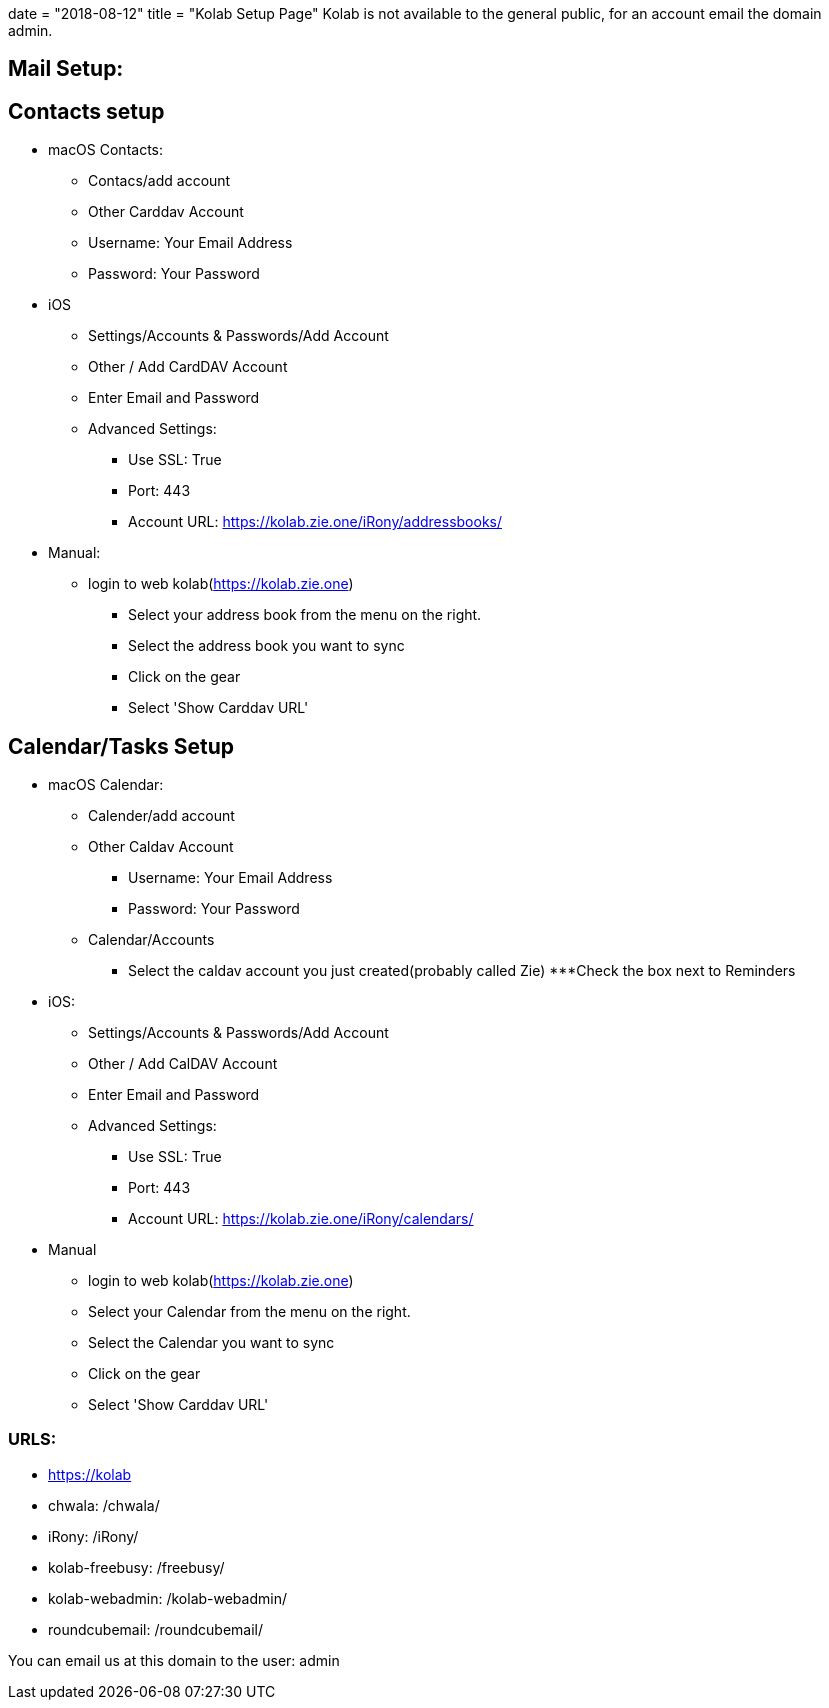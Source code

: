 +++
date = "2018-08-12"
title = "Kolab Setup Page"
+++
Kolab is not available to the general public, for an account email the domain admin.

== Mail Setup:

== Contacts setup
* macOS Contacts:
	** Contacs/add account
		** Other Carddav Account
		** Username: Your Email Address
		** Password: Your Password
* iOS
	** Settings/Accounts & Passwords/Add Account
	** Other / Add CardDAV Account
	** Enter Email and Password
	** Advanced Settings:
		*** Use SSL: True
		*** Port: 443
		*** Account URL: https://kolab.zie.one/iRony/addressbooks/
* Manual:
	** login to web kolab(https://kolab.zie.one)
		*** Select your address book from the menu on the right.
		*** Select the address book you want to sync
		*** Click on the gear
		*** Select 'Show Carddav URL'

== Calendar/Tasks Setup

* macOS Calendar:
	** Calender/add account 
	** Other Caldav Account
		*** Username: Your Email Address
		*** Password: Your Password
	** Calendar/Accounts
		*** Select the caldav account you just created(probably called Zie)
		***Check the box next to Reminders
* iOS:
	** Settings/Accounts & Passwords/Add Account
	** Other / Add CalDAV Account
	** Enter Email and Password
	** Advanced Settings:
		*** Use SSL: True
		*** Port: 443
		*** Account URL: https://kolab.zie.one/iRony/calendars/
* Manual
	** login to web kolab(https://kolab.zie.one)
	** Select your Calendar from the menu on the right.
	** Select the Calendar you want to sync
	** Click on the gear
	** Select 'Show Carddav URL'

=== URLS: 

	* https://kolab
	* chwala: /chwala/
	* iRony: /iRony/
	* kolab-freebusy: /freebusy/
	* kolab-webadmin: /kolab-webadmin/
	* roundcubemail: /roundcubemail/

You can email us at this domain to the user: admin